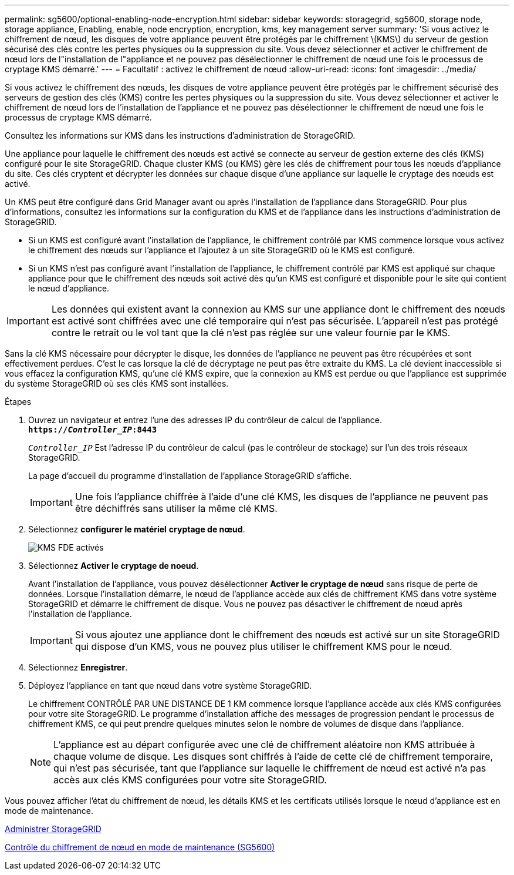 ---
permalink: sg5600/optional-enabling-node-encryption.html 
sidebar: sidebar 
keywords: storagegrid, sg5600, storage node, storage appliance, Enabling, enable, node encryption, encryption, kms, key management server 
summary: 'Si vous activez le chiffrement de nœud, les disques de votre appliance peuvent être protégés par le chiffrement \(KMS\) du serveur de gestion sécurisé des clés contre les pertes physiques ou la suppression du site. Vous devez sélectionner et activer le chiffrement de nœud lors de l"installation de l"appliance et ne pouvez pas désélectionner le chiffrement de nœud une fois le processus de cryptage KMS démarré.' 
---
= Facultatif : activez le chiffrement de nœud
:allow-uri-read: 
:icons: font
:imagesdir: ../media/


[role="lead"]
Si vous activez le chiffrement des nœuds, les disques de votre appliance peuvent être protégés par le chiffrement sécurisé des serveurs de gestion des clés (KMS) contre les pertes physiques ou la suppression du site. Vous devez sélectionner et activer le chiffrement de nœud lors de l'installation de l'appliance et ne pouvez pas désélectionner le chiffrement de nœud une fois le processus de cryptage KMS démarré.

Consultez les informations sur KMS dans les instructions d'administration de StorageGRID.

Une appliance pour laquelle le chiffrement des nœuds est activé se connecte au serveur de gestion externe des clés (KMS) configuré pour le site StorageGRID. Chaque cluster KMS (ou KMS) gère les clés de chiffrement pour tous les nœuds d'appliance du site. Ces clés cryptent et décrypter les données sur chaque disque d'une appliance sur laquelle le cryptage des nœuds est activé.

Un KMS peut être configuré dans Grid Manager avant ou après l'installation de l'appliance dans StorageGRID. Pour plus d'informations, consultez les informations sur la configuration du KMS et de l'appliance dans les instructions d'administration de StorageGRID.

* Si un KMS est configuré avant l'installation de l'appliance, le chiffrement contrôlé par KMS commence lorsque vous activez le chiffrement des nœuds sur l'appliance et l'ajoutez à un site StorageGRID où le KMS est configuré.
* Si un KMS n'est pas configuré avant l'installation de l'appliance, le chiffrement contrôlé par KMS est appliqué sur chaque appliance pour que le chiffrement des nœuds soit activé dès qu'un KMS est configuré et disponible pour le site qui contient le nœud d'appliance.



IMPORTANT: Les données qui existent avant la connexion au KMS sur une appliance dont le chiffrement des nœuds est activé sont chiffrées avec une clé temporaire qui n'est pas sécurisée. L'appareil n'est pas protégé contre le retrait ou le vol tant que la clé n'est pas réglée sur une valeur fournie par le KMS.

Sans la clé KMS nécessaire pour décrypter le disque, les données de l'appliance ne peuvent pas être récupérées et sont effectivement perdues. C'est le cas lorsque la clé de décryptage ne peut pas être extraite du KMS. La clé devient inaccessible si vous effacez la configuration KMS, qu'une clé KMS expire, que la connexion au KMS est perdue ou que l'appliance est supprimée du système StorageGRID où ses clés KMS sont installées.

.Étapes
. Ouvrez un navigateur et entrez l'une des adresses IP du contrôleur de calcul de l'appliance. +
`*https://_Controller_IP_:8443*`
+
`_Controller_IP_` Est l'adresse IP du contrôleur de calcul (pas le contrôleur de stockage) sur l'un des trois réseaux StorageGRID.

+
La page d'accueil du programme d'installation de l'appliance StorageGRID s'affiche.

+

IMPORTANT: Une fois l'appliance chiffrée à l'aide d'une clé KMS, les disques de l'appliance ne peuvent pas être déchiffrés sans utiliser la même clé KMS.

. Sélectionnez *configurer le matériel* *cryptage de nœud*.
+
image::../media/kms_fde_enabled.png[KMS FDE activés]

. Sélectionnez *Activer le cryptage de noeud*.
+
Avant l'installation de l'appliance, vous pouvez désélectionner *Activer le cryptage de nœud* sans risque de perte de données. Lorsque l'installation démarre, le nœud de l'appliance accède aux clés de chiffrement KMS dans votre système StorageGRID et démarre le chiffrement de disque. Vous ne pouvez pas désactiver le chiffrement de nœud après l'installation de l'appliance.

+

IMPORTANT: Si vous ajoutez une appliance dont le chiffrement des nœuds est activé sur un site StorageGRID qui dispose d'un KMS, vous ne pouvez plus utiliser le chiffrement KMS pour le nœud.

. Sélectionnez *Enregistrer*.
. Déployez l'appliance en tant que nœud dans votre système StorageGRID.
+
Le chiffrement CONTRÔLÉ PAR UNE DISTANCE DE 1 KM commence lorsque l'appliance accède aux clés KMS configurées pour votre site StorageGRID. Le programme d'installation affiche des messages de progression pendant le processus de chiffrement KMS, ce qui peut prendre quelques minutes selon le nombre de volumes de disque dans l'appliance.

+

NOTE: L'appliance est au départ configurée avec une clé de chiffrement aléatoire non KMS attribuée à chaque volume de disque. Les disques sont chiffrés à l'aide de cette clé de chiffrement temporaire, qui n'est pas sécurisée, tant que l'appliance sur laquelle le chiffrement de nœud est activé n'a pas accès aux clés KMS configurées pour votre site StorageGRID.



Vous pouvez afficher l'état du chiffrement de nœud, les détails KMS et les certificats utilisés lorsque le nœud d'appliance est en mode de maintenance.

xref:../admin/index.adoc[Administrer StorageGRID]

xref:monitoring-node-encryption-in-maintenance-mode.adoc[Contrôle du chiffrement de nœud en mode de maintenance (SG5600)]

